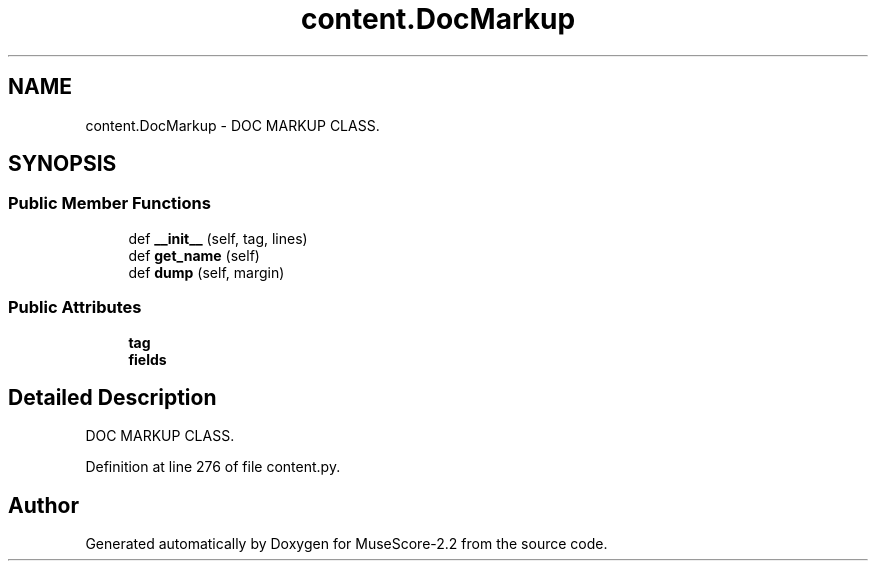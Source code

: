 .TH "content.DocMarkup" 3 "Mon Jun 5 2017" "MuseScore-2.2" \" -*- nroff -*-
.ad l
.nh
.SH NAME
content.DocMarkup \- DOC MARKUP CLASS\&.  

.SH SYNOPSIS
.br
.PP
.SS "Public Member Functions"

.in +1c
.ti -1c
.RI "def \fB__init__\fP (self, tag, lines)"
.br
.ti -1c
.RI "def \fBget_name\fP (self)"
.br
.ti -1c
.RI "def \fBdump\fP (self, margin)"
.br
.in -1c
.SS "Public Attributes"

.in +1c
.ti -1c
.RI "\fBtag\fP"
.br
.ti -1c
.RI "\fBfields\fP"
.br
.in -1c
.SH "Detailed Description"
.PP 
DOC MARKUP CLASS\&. 
.PP
Definition at line 276 of file content\&.py\&.

.SH "Author"
.PP 
Generated automatically by Doxygen for MuseScore-2\&.2 from the source code\&.
